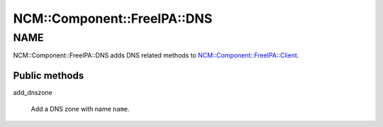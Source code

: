 
###############################
NCM\::Component\::FreeIPA\::DNS
###############################


****
NAME
****


NCM::Component::FreeIPA::DNS adds DNS related methods to
`NCM::Component::FreeIPA::Client <http://search.cpan.org/search?query=NCM%3a%3aComponent%3a%3aFreeIPA%3a%3aClient&mode=module>`_.

Public methods
==============



add_dnszone
 
 Add a DNS zone with name \ ``name``\ .
 



